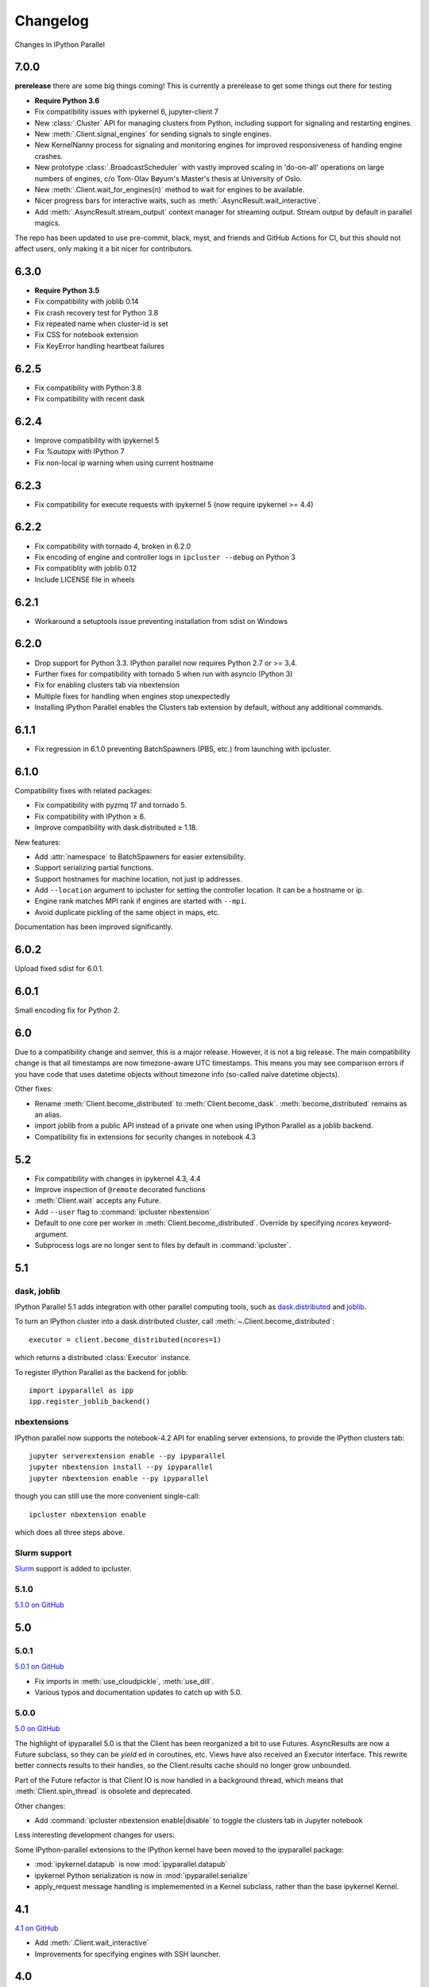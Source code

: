 .. _changelog:

Changelog
=========

Changes in IPython Parallel

7.0.0
-----

**prerelease** there are some big things coming! This is currently a prerelease to get some things out there for testing

- **Require Python 3.6**
- Fix compatibility issues with ipykernel 6, jupyter-client 7
- New :class:`.Cluster` API for managing clusters from Python,
  including support for signaling and restarting engines.
- New :meth:`.Client.signal_engines` for sending signals to single engines.
- New KernelNanny process for signaling and monitoring engines
  for improved responsiveness of handing engine crashes.
- New prototype :class:`.BroadcastScheduler` with vastly improved scaling in 'do-on-all' operations
  on large numbers of engines,
  c/o Tom-Olav Bøyum's Master's thesis at University of Oslo.
- New :meth:`.Client.wait_for_engines(n)` method to wait for engines to be available.
- Nicer progress bars for interactive waits, such as :meth:`.AsyncResult.wait_interactive`.
- Add :meth:`.AsyncResult.stream_output` context manager for streaming output.
  Stream output by default in parallel magics.


The repo has been updated to use pre-commit, black, myst, and friends and GitHub Actions for CI, but this should not affect users, only making it a bit nicer for contributors.

6.3.0
-----

- **Require Python 3.5**
- Fix compatibility with joblib 0.14
- Fix crash recovery test for Python 3.8
- Fix repeated name when cluster-id is set
- Fix CSS for notebook extension
- Fix KeyError handling heartbeat failures

6.2.5
-----

- Fix compatibility with Python 3.8
- Fix compatibility with recent dask

6.2.4
-----

- Improve compatibility with ipykernel 5
- Fix `%autopx` with IPython 7
- Fix non-local ip warning when using current hostname

6.2.3
-----

- Fix compatibility for execute requests with ipykernel 5 (now require ipykernel >= 4.4)


6.2.2
-----

- Fix compatibility with tornado 4, broken in 6.2.0
- Fix encoding of engine and controller logs in ``ipcluster --debug`` on Python 3
- Fix compatiblity with joblib 0.12
- Include LICENSE file in wheels

6.2.1
-----

- Workaround a setuptools issue preventing installation from sdist on Windows

6.2.0
-----

- Drop support for Python 3.3. IPython parallel now requires Python 2.7 or >= 3.4.
- Further fixes for compatibility with tornado 5 when run with asyncio (Python 3)
- Fix for enabling clusters tab via nbextension
- Multiple fixes for handling when engines stop unexpectedly
- Installing IPython Parallel enables the Clusters tab extension by default,
  without any additional commands.

6.1.1
-----

- Fix regression in 6.1.0 preventing BatchSpawners (PBS, etc.) from launching with ipcluster.

6.1.0
-----

Compatibility fixes with related packages:

- Fix compatibility with pyzmq 17 and tornado 5.
- Fix compatibility with IPython ≥ 6.
- Improve compatibility with dask.distributed ≥ 1.18.

New features:

- Add :attr:`namespace` to BatchSpawners for easier extensibility.
- Support serializing partial functions.
- Support hostnames for machine location, not just ip addresses.
- Add ``--location`` argument to ipcluster for setting the controller location.
  It can be a hostname or ip.
- Engine rank matches MPI rank if engines are started with ``--mpi``.
- Avoid duplicate pickling of the same object in maps, etc.

Documentation has been improved significantly.


6.0.2
-----

Upload fixed sdist for 6.0.1.

6.0.1
-----

Small encoding fix for Python 2.

6.0
---

Due to a compatibility change and semver, this is a major release. However, it is not a big release.
The main compatibility change is that all timestamps are now timezone-aware UTC timestamps.
This means you may see comparison errors if you have code that uses datetime objects without timezone info (so-called naïve datetime objects).

Other fixes:

- Rename :meth:`Client.become_distributed` to :meth:`Client.become_dask`.
  :meth:`become_distributed` remains as an alias.
- import joblib from a public API instead of a private one
  when using IPython Parallel as a joblib backend.
- Compatibility fix in extensions for security changes in notebook 4.3

5.2
---

- Fix compatibility with changes in ipykernel 4.3, 4.4
- Improve inspection of ``@remote`` decorated functions
- :meth:`Client.wait` accepts any Future.
- Add ``--user`` flag to :command:`ipcluster nbextension`
- Default to one core per worker in :meth:`Client.become_distributed`.
  Override by specifying `ncores` keyword-argument.
- Subprocess logs are no longer sent to files by default in :command:`ipcluster`.


5.1
---

dask, joblib
~~~~~~~~~~~~

IPython Parallel 5.1 adds integration with other parallel computing tools,
such as `dask.distributed <https://distributed.readthedocs.io>`_ and `joblib <https://pythonhosted.org/joblib>`__.

To turn an IPython cluster into a dask.distributed cluster,
call :meth:`~.Client.become_distributed`::

    executor = client.become_distributed(ncores=1)

which returns a distributed :class:`Executor` instance.

To register IPython Parallel as the backend for joblib::

    import ipyparallel as ipp
    ipp.register_joblib_backend()


nbextensions
~~~~~~~~~~~~

IPython parallel now supports the notebook-4.2 API for enabling server extensions,
to provide the IPython clusters tab::

    jupyter serverextension enable --py ipyparallel
    jupyter nbextension install --py ipyparallel
    jupyter nbextension enable --py ipyparallel

though you can still use the more convenient single-call::

    ipcluster nbextension enable

which does all three steps above.

Slurm support
~~~~~~~~~~~~~

`Slurm <https://computing.llnl.gov/tutorials/linux_clusters>`_ support is added to ipcluster.

5.1.0
~~~~~

`5.1.0 on GitHub <https://github.com/ipython/ipyparallel/milestones/5.1>`__

5.0
---

5.0.1
~~~~~

`5.0.1 on GitHub <https://github.com/ipython/ipyparallel/milestones/5.0.1>`__

- Fix imports in :meth:`use_cloudpickle`, :meth:`use_dill`.
- Various typos and documentation updates to catch up with 5.0.


5.0.0
~~~~~

`5.0 on GitHub <https://github.com/ipython/ipyparallel/milestones/5.0>`__

The highlight of ipyparallel 5.0 is that the Client has been reorganized a bit to use Futures.
AsyncResults are now a Future subclass, so they can be `yield` ed in coroutines, etc.
Views have also received an Executor interface.
This rewrite better connects results to their handles,
so the Client.results cache should no longer grow unbounded.

.. seealso::

    - The Executor API :class:`ipyparallel.ViewExecutor`
    - Creating an Executor from a Client: :meth:`ipyparallel.Client.executor`
    - Each View has an :attr:`executor` attribute


Part of the Future refactor is that Client IO is now handled in a background thread,
which means that :meth:`Client.spin_thread` is obsolete and deprecated.

Other changes:

- Add :command:`ipcluster nbextension enable|disable` to toggle the clusters tab in Jupyter notebook


Less interesting development changes for users:

Some IPython-parallel extensions to the IPython kernel have been moved to the ipyparallel package:

- :mod:`ipykernel.datapub` is now :mod:`ipyparallel.datapub`
- ipykernel Python serialization is now in :mod:`ipyparallel.serialize`
- apply_request message handling is implememented in a Kernel subclass,
  rather than the base ipykernel Kernel.

4.1
---

`4.1 on GitHub <https://github.com/ipython/ipyparallel/milestones/4.1>`__

- Add :meth:`.Client.wait_interactive`
- Improvements for specifying engines with SSH launcher.

4.0
---

`4.0 on GitHub <https://github.com/ipython/ipyparallel/milestones/4.0>`__

First release of ``ipyparallel`` as a standalone package.
